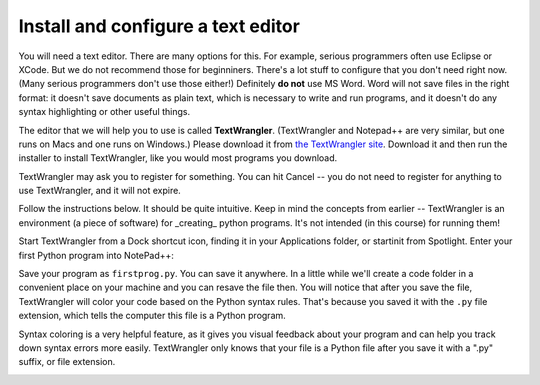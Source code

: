..  Copyright (C)  Brad Miller, David Ranum, Jeffrey Elkner, Peter Wentworth, Allen B. Downey, Chris
    Meyers, and Dario Mitchell.  Permission is granted to copy, distribute
    and/or modify this document under the terms of the GNU Free Documentation
    License, Version 1.3 or any later version published by the Free Software
    Foundation; with Invariant Sections being Forward, Prefaces, and
    Contributor List, no Front-Cover Texts, and no Back-Cover Texts.  A copy of
    the license is included in the section entitled "GNU Free Documentation
    License".

Install and configure a text editor
-----------------------------------

You will need a text editor. There are many options for this. For example, serious
programmers often use Eclipse or XCode. But we do not recommend those for beginniners. There's a lot stuff to configure that you don't need right now. (Many serious programmers don't use those either!) Definitely **do not** use MS Word. Word will not save files in the right format: it
doesn't save documents as plain text, which is necessary to write and run programs, and it doesn't do any syntax highlighting or
other useful things. 

The editor that we will help you to use is called **TextWrangler**. (TextWrangler and Notepad++ are very similar, but one runs on Macs and one runs on Windows.) Please download it from
`the TextWrangler site <http://www.barebones.com/products/TextWrangler/download.html>`_. Download it and then run the installer to install TextWrangler, like you would most programs you download.

TextWrangler may ask you to register for something. You can hit Cancel -- you do not need to register for anything to use TextWrangler, and it will not expire.

Follow the instructions below. It should be 
quite intuitive. Keep in mind the concepts from earlier -- TextWrangler is an environment (a piece of software)
for _creating_ python programs. It's not intended (in this course) for running them!

Start TextWrangler from a Dock shortcut icon, finding it in your Applications folder, or startinit from Spotlight. Enter your first Python program into NotePad++:

.. image:: Figures/helloworldmac.png
    
Save your program as ``firstprog.py``. You can save it anywhere. In a little while we'll
create a code folder in a convenient place on your machine and you can resave the file then. 
You will notice that after you save the file, TextWrangler will color your code based on the Python syntax rules. That's because you saved it with the ``.py`` file extension, which tells the computer this file is a Python program.

Syntax coloring is a very helpful feature, as it gives you visual feedback about your program and can help you track down syntax errors more easily. 
TextWrangler only knows that your file is a Python file after you save it with a ".py" suffix, or file extension.

.. image:: Figures/firstprogram_tw.png
      :width: 300px


